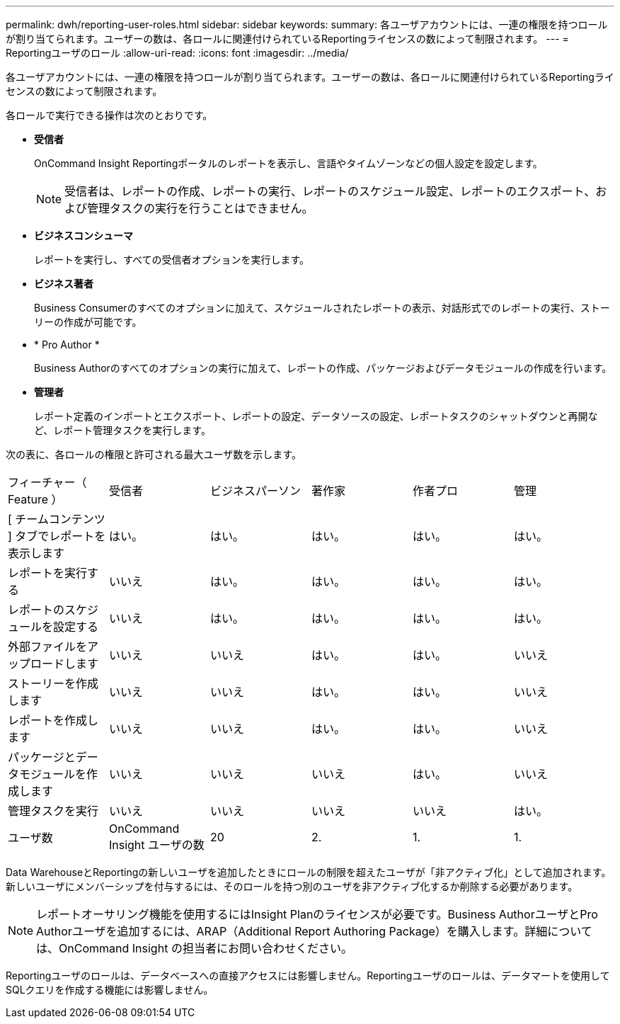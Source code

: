 ---
permalink: dwh/reporting-user-roles.html 
sidebar: sidebar 
keywords:  
summary: 各ユーザアカウントには、一連の権限を持つロールが割り当てられます。ユーザーの数は、各ロールに関連付けられているReportingライセンスの数によって制限されます。 
---
= Reportingユーザのロール
:allow-uri-read: 
:icons: font
:imagesdir: ../media/


[role="lead"]
各ユーザアカウントには、一連の権限を持つロールが割り当てられます。ユーザーの数は、各ロールに関連付けられているReportingライセンスの数によって制限されます。

各ロールで実行できる操作は次のとおりです。

* *受信者*
+
OnCommand Insight Reportingポータルのレポートを表示し、言語やタイムゾーンなどの個人設定を設定します。

+
[NOTE]
====
受信者は、レポートの作成、レポートの実行、レポートのスケジュール設定、レポートのエクスポート、および管理タスクの実行を行うことはできません。

====
* *ビジネスコンシューマ*
+
レポートを実行し、すべての受信者オプションを実行します。

* *ビジネス著者*
+
Business Consumerのすべてのオプションに加えて、スケジュールされたレポートの表示、対話形式でのレポートの実行、ストーリーの作成が可能です。

* * Pro Author *
+
Business Authorのすべてのオプションの実行に加えて、レポートの作成、パッケージおよびデータモジュールの作成を行います。

* *管理者*
+
レポート定義のインポートとエクスポート、レポートの設定、データソースの設定、レポートタスクのシャットダウンと再開など、レポート管理タスクを実行します。



次の表に、各ロールの権限と許可される最大ユーザ数を示します。

|===


| フィーチャー（ Feature ） | 受信者 | ビジネスパーソン | 著作家 | 作者プロ | 管理 


 a| 
[ チームコンテンツ ] タブでレポートを表示します
 a| 
はい。
 a| 
はい。
 a| 
はい。
 a| 
はい。
 a| 
はい。



 a| 
レポートを実行する
 a| 
いいえ
 a| 
はい。
 a| 
はい。
 a| 
はい。
 a| 
はい。



 a| 
レポートのスケジュールを設定する
 a| 
いいえ
 a| 
はい。
 a| 
はい。
 a| 
はい。
 a| 
はい。



 a| 
外部ファイルをアップロードします
 a| 
いいえ
 a| 
いいえ
 a| 
はい。
 a| 
はい。
 a| 
いいえ



 a| 
ストーリーを作成します
 a| 
いいえ
 a| 
いいえ
 a| 
はい。
 a| 
はい。
 a| 
いいえ



 a| 
レポートを作成します
 a| 
いいえ
 a| 
いいえ
 a| 
はい。
 a| 
はい。
 a| 
いいえ



 a| 
パッケージとデータモジュールを作成します
 a| 
いいえ
 a| 
いいえ
 a| 
いいえ
 a| 
はい。
 a| 
いいえ



 a| 
管理タスクを実行
 a| 
いいえ
 a| 
いいえ
 a| 
いいえ
 a| 
いいえ
 a| 
はい。



 a| 
ユーザ数
 a| 
OnCommand Insight ユーザの数
 a| 
20
 a| 
2.
 a| 
1.
 a| 
1.

|===
Data WarehouseとReportingの新しいユーザを追加したときにロールの制限を超えたユーザが「非アクティブ化」として追加されます。新しいユーザにメンバーシップを付与するには、そのロールを持つ別のユーザを非アクティブ化するか削除する必要があります。

[NOTE]
====
レポートオーサリング機能を使用するにはInsight Planのライセンスが必要です。Business AuthorユーザとPro Authorユーザを追加するには、ARAP（Additional Report Authoring Package）を購入します。詳細については、OnCommand Insight の担当者にお問い合わせください。

====
Reportingユーザのロールは、データベースへの直接アクセスには影響しません。Reportingユーザのロールは、データマートを使用してSQLクエリを作成する機能には影響しません。
